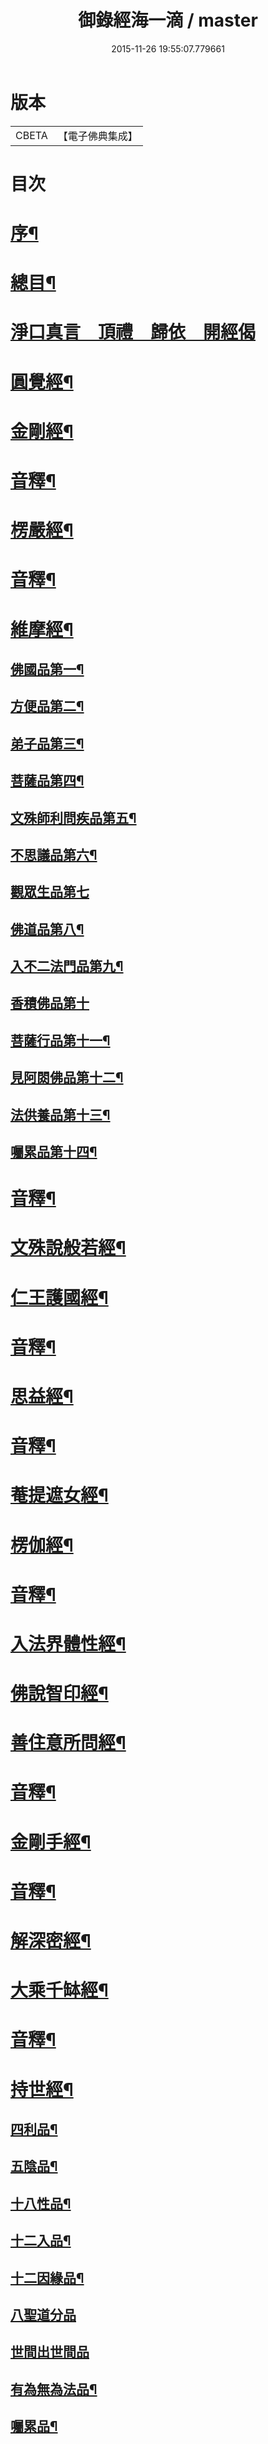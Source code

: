 #+TITLE: 御錄經海一滴 / master
#+DATE: 2015-11-26 19:55:07.779661
* 版本
 |     CBETA|【電子佛典集成】|

* 目次
* [[file:KR6s0071_001.txt::001-0327a2][序¶]]
* [[file:KR6s0071_001.txt::0332a2][總目¶]]
* [[file:KR6s0071_001.txt::0332b14][淨口真言　頂禮　歸依　開經偈]]
* [[file:KR6s0071_001.txt::0333b3][圓覺經¶]]
* [[file:KR6s0071_001.txt::0342b2][金剛經¶]]
* [[file:KR6s0071_001.txt::0346a9][音釋¶]]
* [[file:KR6s0071_002.txt::002-0346b3][楞嚴經¶]]
* [[file:KR6s0071_002.txt::0366a2][音釋¶]]
* [[file:KR6s0071_003.txt::003-0366b3][維摩經¶]]
** [[file:KR6s0071_003.txt::003-0366b4][佛國品第一¶]]
** [[file:KR6s0071_003.txt::0367b9][方便品第二¶]]
** [[file:KR6s0071_003.txt::0368a13][弟子品第三¶]]
** [[file:KR6s0071_003.txt::0372a15][菩薩品第四¶]]
** [[file:KR6s0071_003.txt::0374b13][文殊師利問疾品第五¶]]
** [[file:KR6s0071_003.txt::0377b9][不思議品第六¶]]
** [[file:KR6s0071_003.txt::0379b15][觀眾生品第七]]
** [[file:KR6s0071_003.txt::0383b9][佛道品第八¶]]
** [[file:KR6s0071_003.txt::0385a3][入不二法門品第九¶]]
** [[file:KR6s0071_003.txt::0386a15][香積佛品第十]]
** [[file:KR6s0071_003.txt::0389a4][菩薩行品第十一¶]]
** [[file:KR6s0071_003.txt::0391b10][見阿閦佛品第十二¶]]
** [[file:KR6s0071_003.txt::0393a10][法供養品第十三¶]]
** [[file:KR6s0071_003.txt::0394b15][囑累品第十四¶]]
* [[file:KR6s0071_003.txt::0395b12][音釋¶]]
* [[file:KR6s0071_004.txt::004-0396a3][文殊說般若經¶]]
* [[file:KR6s0071_004.txt::0402b2][仁王護國經¶]]
* [[file:KR6s0071_004.txt::0407a2][音釋¶]]
* [[file:KR6s0071_005.txt::005-0407b3][思益經¶]]
* [[file:KR6s0071_005.txt::0427b3][音釋¶]]
* [[file:KR6s0071_006.txt::006-0428a3][菴提遮女經¶]]
* [[file:KR6s0071_006.txt::0431a13][楞伽經¶]]
* [[file:KR6s0071_006.txt::0456a2][音釋¶]]
* [[file:KR6s0071_007.txt::007-0456b3][入法界體性經¶]]
* [[file:KR6s0071_007.txt::0460b4][佛說智印經¶]]
* [[file:KR6s0071_007.txt::0462a8][善住意所問經¶]]
* [[file:KR6s0071_007.txt::0479a2][音釋¶]]
* [[file:KR6s0071_008.txt::008-0479b3][金剛手經¶]]
* [[file:KR6s0071_008.txt::0503a12][音釋¶]]
* [[file:KR6s0071_009.txt::009-0503b3][解深密經¶]]
* [[file:KR6s0071_009.txt::0514b5][大乘千缽經¶]]
* [[file:KR6s0071_009.txt::0533a12][音釋¶]]
* [[file:KR6s0071_010.txt::010-0533b3][持世經¶]]
** [[file:KR6s0071_010.txt::010-0533b4][四利品¶]]
** [[file:KR6s0071_010.txt::0538a4][五陰品¶]]
** [[file:KR6s0071_010.txt::0544a5][十八性品¶]]
** [[file:KR6s0071_010.txt::0548a7][十二入品¶]]
** [[file:KR6s0071_010.txt::0550a6][十二因緣品¶]]
** [[file:KR6s0071_010.txt::0553a15][八聖道分品]]
** [[file:KR6s0071_010.txt::0555a15][世間出世間品]]
** [[file:KR6s0071_010.txt::0556b6][有為無為法品¶]]
** [[file:KR6s0071_010.txt::0557b12][囑累品¶]]
* [[file:KR6s0071_010.txt::0558b2][音釋¶]]
* [[file:KR6s0071_011.txt::011-0559a3][心地觀經¶]]
* [[file:KR6s0071_011.txt::0568a7][無量義經¶]]
* [[file:KR6s0071_011.txt::0573b2][音釋¶]]
* [[file:KR6s0071_012.txt::012-0574a3][妙法蓮華經¶]]
* [[file:KR6s0071_012.txt::0601a7][音釋¶]]
* [[file:KR6s0071_013.txt::013-0601b3][涅槃經之一¶]]
* [[file:KR6s0071_013.txt::0614b13][音釋¶]]
* [[file:KR6s0071_014.txt::014-0615a3][涅槃經之二¶]]
* [[file:KR6s0071_014.txt::0630b12][音釋¶]]
* [[file:KR6s0071_015.txt::015-0631a3][涅槃經之三¶]]
* [[file:KR6s0071_015.txt::0653a2][音釋¶]]
* [[file:KR6s0071_016.txt::016-0653b3][涅槃經之四¶]]
* [[file:KR6s0071_016.txt::0669b7][音釋¶]]
* [[file:KR6s0071_017.txt::017-0670a3][涅槃經之五¶]]
* [[file:KR6s0071_017.txt::0684b12][音釋¶]]
* [[file:KR6s0071_018.txt::018-0685a3][涅槃經之六¶]]
* [[file:KR6s0071_018.txt::0705b4][音釋¶]]
* [[file:KR6s0071_019.txt::019-0706a3][涅槃經之七¶]]
* [[file:KR6s0071_019.txt::0724b8][音釋¶]]
* [[file:KR6s0071_020.txt::020-0725a3][涅槃經之八¶]]
* [[file:KR6s0071_020.txt::0737a12][音釋¶]]
* [[file:KR6s0071_020.txt::0737b2][御製大般涅槃經跋¶]]
* 卷
** [[file:KR6s0071_001.txt][御錄經海一滴 1]]
** [[file:KR6s0071_002.txt][御錄經海一滴 2]]
** [[file:KR6s0071_003.txt][御錄經海一滴 3]]
** [[file:KR6s0071_004.txt][御錄經海一滴 4]]
** [[file:KR6s0071_005.txt][御錄經海一滴 5]]
** [[file:KR6s0071_006.txt][御錄經海一滴 6]]
** [[file:KR6s0071_007.txt][御錄經海一滴 7]]
** [[file:KR6s0071_008.txt][御錄經海一滴 8]]
** [[file:KR6s0071_009.txt][御錄經海一滴 9]]
** [[file:KR6s0071_010.txt][御錄經海一滴 10]]
** [[file:KR6s0071_011.txt][御錄經海一滴 11]]
** [[file:KR6s0071_012.txt][御錄經海一滴 12]]
** [[file:KR6s0071_013.txt][御錄經海一滴 13]]
** [[file:KR6s0071_014.txt][御錄經海一滴 14]]
** [[file:KR6s0071_015.txt][御錄經海一滴 15]]
** [[file:KR6s0071_016.txt][御錄經海一滴 16]]
** [[file:KR6s0071_017.txt][御錄經海一滴 17]]
** [[file:KR6s0071_018.txt][御錄經海一滴 18]]
** [[file:KR6s0071_019.txt][御錄經海一滴 19]]
** [[file:KR6s0071_020.txt][御錄經海一滴 20]]
